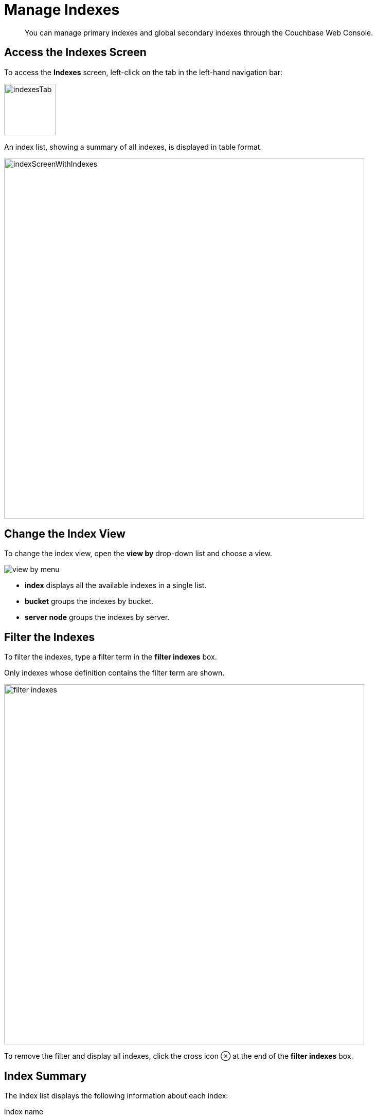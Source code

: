 = Manage Indexes
:imagesdir: ../../assets/images

// Cross references
:storage-modes: xref:learn:services-and-indexes/indexes/storage-modes.adoc
:index-partitioning: xref:learn:services-and-indexes/indexes/index-replication.adoc#index-partitioning
:index-replication: xref:learn:services-and-indexes/indexes/index-replication.adoc#index-replication
:index-scans: xref:learn:services-and-indexes/indexes/index-scans.adoc
:index-storage-settings-via-cli: xref:manage:manage-settings/general-settings.adoc#index-storage-settings-via-cli
:index-settings-via-rest: xref:manage:manage-settings/general-settings.adoc#index-settings-via-rest
:monitor-indexes: xref:manage:monitor/monitoring-indexes.adoc
:index-stats: xref:manage:monitor/monitoring-indexes.adoc#index-stats
:service-stats: xref:manage:monitor/monitoring-indexes.adoc#service-stats
:querying-indexes: xref:n1ql:n1ql-intro/sysinfo.adoc#querying-indexes
:n1ql-language-reference: xref:n1ql:n1ql-language-reference/index.adoc
:drop-index: xref:n1ql:n1ql-language-reference/dropindex.adoc
:drop-primary-index: xref:n1ql:n1ql-language-reference/dropprimaryindex.adoc

[abstract]
You can manage primary indexes and global secondary indexes through the Couchbase Web Console.

[[access-indexes]]
== Access the Indexes Screen

To access the *Indexes* screen, left-click on the tab in the left-hand navigation bar:

image::manage-ui/indexesTab.png[,100,align=left]

An index list, showing a summary of all indexes, is displayed in table format.

image::manage-ui/indexScreenWithIndexes.png[,700,align=left]

[[change-index-view]]
== Change the Index View

To change the index view, open the *view by* drop-down list and choose a view.

image::manage-indexes/view-by-menu.png[align=left]

* *index* displays all the available indexes in a single list.
* *bucket* groups the indexes by bucket.
* *server node* groups the indexes by server.

[[filter-indexes]]
== Filter the Indexes

To filter the indexes, type a filter term in the *filter indexes* box.

Only indexes whose definition contains the filter term are shown.

image::manage-indexes/filter-indexes.png[,700,align=left]

To remove the filter and display all indexes, click the cross icon &otimes; at the end of the *filter indexes* box.

[[index-summary]]
== Index Summary

The index list displays the following information about each index:

index name::
The name of the index or replica.
+
There may also be one or more indicators after the index name, giving further information:

+
image::manage-indexes/index-indicators.png[]

* `partitioned` indicates that the index is {index-partitioning}[partitioned].
* `replica __n__` indicates that this is an {index-replication}[index replica], where `__n__` is the replica ID.
* `stale` indicates that the node on which the index or partition is stored is not available.

requests/sec::
The number of requests per second.

resident ratio::
The percentage of the data held in memory.

items::
The number of items currently indexed.

data size::
The size of indexable data that is maintained for the index or replica.

bucket::
(Only displayed if viewing the indexes by index, or by server node.)
The bucket for which the index or replica was created.

node::
(Only displayed if viewing the indexes by bucket.)
The server node on which the index or replica is stored, or a list of the nodes on which index partitions are stored.

status::
The current state of the index service on the node on which this index is stored: *ready*, *pause*, or *warmup*.
+
The color of the left margin of the index row also reflects the current state of the index.
For example, the left margin of the index row is green when the index is *ready*, orange when the index is in *warmup*, and so on.
+
image::manage-indexes/index-margins.png[]

[[expand-index]]
== Index Administration

To work with an index, click the index row in the indexes list to expand the index row.
The index row is a toggle -- click the row again to collapse it.

When the index row is expanded, the following extra information is displayed.

image::manage-indexes/index-row-expanded.png[,700,align=left]

Definition::
The N1QL statement used to define the index.

Storage Mode::
The {storage-modes}[storage mode] used by the index service on the node on which this index is stored.

Nodes::
(Only displayed for partitioned indexes.)
The nodes on which the index partitions are stored, and the number of partitions stored on each node.

Last Scanned::
The time and data of the last {index-scans}[scan request] received for this index.
If the index service cannot determine when this index was last scanned, this statistic is not displayed.
This may be useful for determining whether this index is currently unused.
+
NOTE: This statistic is persisted to disk every 15 minutes, so it is preserved when the indexer restarts. 

In addition, when the index row is expanded, the *Index Stats* heading is also displayed, along with the *Open in Workbench* and *Drop* buttons.

[[index-stats]]
=== Show the Index Statistics

To see statistics for the index, click the *Index Stats* heading in the expanded index row.

The *Index Stats* heading is a toggle -- click the heading again to hide the statistics.

For details of the index statistics, refer to {index-stats}[Index Statistics].

[[edit-index]]
=== Open the Index Definition

To open the index definition:

. Click the *Open in Workbench* button in the expanded index row.
+
The index definition is displayed in the Query workbench.

. Modify the index definition as required.
(You cannot change the definition of the existing index, but you can create a new index with the modified definition.)

image::manage-ui/indexInQueryWorkbench.png[,700,align=left]

The defining and editing of indexes is performed by means of _N1QL_.
See the {n1ql-language-reference}[N1QL Language Reference] for information.

[[drop-index]]
=== Drop the Index

To drop the index from the bucket:

. Click the *Drop* button in the expanded index row.
+
A pop-up message appears, asking if you are sure you want to drop the index.
+
image::manage-indexes/drop-index.png[,382]

. Click *Drop Index* to drop the index, or *Cancel* to cancel.

TIP: You can also drop an index using the N1QL {drop-index}[DROP INDEX] or {drop-primary-index}[DROP PRIMARY INDEX] commands.

[[index-summary-stats]]
== Index Summary Statistics

Summary statistics for the index service are displayed in the footer of the Indexes screen.

image::manage-indexes/service-stats.png[,700,align=left]

For details of the index summary statistics, refer to {service-stats}[Index Service Statistics].

[[cli]]
== Manage Indexes with the CLI

You can manage some index service settings using the CLI.
Refer to {index-storage-settings-via-cli}[Index Storage Settings via CLI].

Note that there is no CLI support for the administration of specific indexes.
However, you can get index information from the system catalog.
Refer to {querying-indexes}[Querying Indexes].

You can also edit or remove indexes using N1QL.
Refer to {n1ql-language-reference}[N1QL Language Reference] for more details.

[[rest-api]]
== Manage Indexes with the REST API

You can manage some index service settings using the REST API.
Refer to {index-settings-via-rest}[Index Settings via REST].

Note that there is no REST API support for the administration of specific indexes.

[[related-links]]
== Related Links

* {monitor-indexes}[Monitor Indexes]
